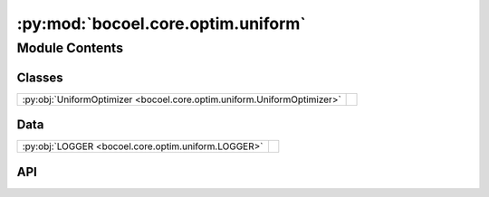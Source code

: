 :py:mod:`bocoel.core.optim.uniform`
===================================

.. py:module:: bocoel.core.optim.uniform

.. autodoc2-docstring:: bocoel.core.optim.uniform
   :allowtitles:

Module Contents
---------------

Classes
~~~~~~~

.. list-table::
   :class: autosummary longtable
   :align: left

   * - :py:obj:`UniformOptimizer <bocoel.core.optim.uniform.UniformOptimizer>`
     - .. autodoc2-docstring:: bocoel.core.optim.uniform.UniformOptimizer
          :summary:

Data
~~~~

.. list-table::
   :class: autosummary longtable
   :align: left

   * - :py:obj:`LOGGER <bocoel.core.optim.uniform.LOGGER>`
     - .. autodoc2-docstring:: bocoel.core.optim.uniform.LOGGER
          :summary:

API
~~~

.. py:data:: LOGGER
   :canonical: bocoel.core.optim.uniform.LOGGER
   :value: 'get_logger(...)'

   .. autodoc2-docstring:: bocoel.core.optim.uniform.LOGGER

.. py:class:: UniformOptimizer(index_eval: bocoel.core.optim.interfaces.IndexEvaluator, index: bocoel.corpora.Index, *, grids: collections.abc.Sequence[int], batch_size: int)
   :canonical: bocoel.core.optim.uniform.UniformOptimizer

   Bases: :py:obj:`bocoel.core.optim.interfaces.Optimizer`

   .. autodoc2-docstring:: bocoel.core.optim.uniform.UniformOptimizer

   .. rubric:: Initialization

   .. autodoc2-docstring:: bocoel.core.optim.uniform.UniformOptimizer.__init__

   .. py:property:: task
      :canonical: bocoel.core.optim.uniform.UniformOptimizer.task
      :type: bocoel.core.tasks.Task

   .. py:method:: step() -> collections.abc.Mapping[int, float]
      :canonical: bocoel.core.optim.uniform.UniformOptimizer.step

   .. py:method:: _gen_locs(grids: collections.abc.Sequence[int]) -> collections.abc.Generator[numpy.typing.NDArray, None, None]
      :canonical: bocoel.core.optim.uniform.UniformOptimizer._gen_locs

      .. autodoc2-docstring:: bocoel.core.optim.uniform.UniformOptimizer._gen_locs
